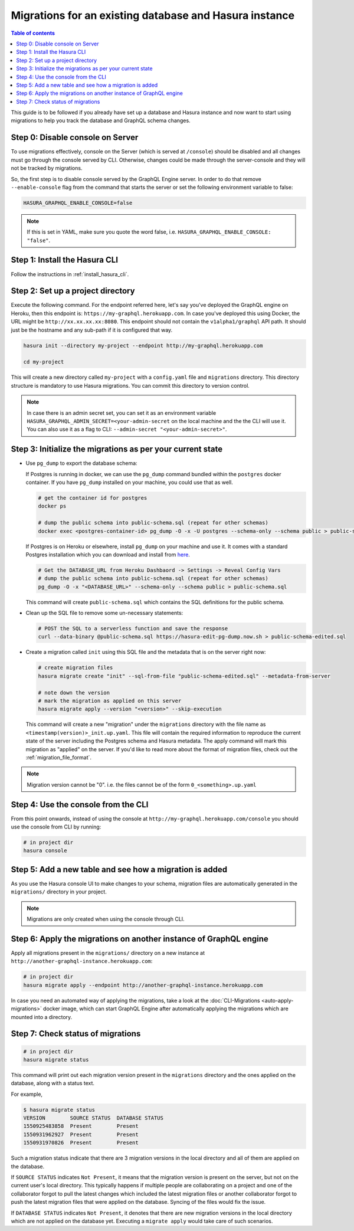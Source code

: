 Migrations for an existing database and Hasura instance
=======================================================

.. contents:: Table of contents
  :backlinks: none
  :depth: 1
  :local:

This guide is to be followed if you already have set up a database and Hasura
instance and now want to start using migrations to help you track the database
and GraphQL schema changes.

Step 0: Disable console on Server
---------------------------------

To use migrations effectively, console on the Server (which is served at
``/console``) should be disabled and all changes must go through the console
served by CLI. Otherwise, changes could be made through the server-console and
they will not be tracked by migrations.

So, the first step is to disable console served by the GraphQL Engine server. In
order to do that remove ``--enable-console`` flag from the command that starts
the server or set the following environment variable to false:

.. code-block:: bash

   HASURA_GRAPHQL_ENABLE_CONSOLE=false

.. note::

   If this is set in YAML, make sure you quote the word false, i.e.
   ``HASURA_GRAPHQL_ENABLE_CONSOLE: "false"``.

Step 1: Install the Hasura CLI
------------------------------

Follow the instructions in :ref:`install_hasura_cli`.

Step 2: Set up a project directory
----------------------------------

Execute the following command. For the endpoint referred here, let's say you've
deployed the GraphQL engine on Heroku, then this endpoint is:
``https://my-graphql.herokuapp.com``. In case you've deployed this using Docker,
the URL might be ``http://xx.xx.xx.xx:8080``. This endpoint should not contain
the ``v1alpha1/graphql`` API path. It should just be the hostname and any
sub-path if it is configured that way. 

.. code-block:: bash

  hasura init --directory my-project --endpoint http://my-graphql.herokuapp.com

  cd my-project

This will create a new directory called ``my-project`` with a ``config.yaml``
file and ``migrations`` directory. This directory structure is mandatory to use
Hasura migrations. You can commit this directory to version control.

.. note::

   In case there is an admin secret set, you can set it as an environment
   variable ``HASURA_GRAPHQL_ADMIN_SECRET=<your-admin-secret`` on the local
   machine and the the CLI will use it. You can also use it as a flag to CLI:
   ``--admin-secret "<your-admin-secret>"``.

Step 3: Initialize the migrations as per your current state
-----------------------------------------------------------

- Use ``pg_dump`` to export the database schema:

  If Postgres is running in docker, we can use the ``pg_dump``
  command bundled within the ``postgres`` docker container. If you have
  ``pg_dump`` installed on your machine, you could use that as well.

  .. code-block:: bash

     # get the container id for postgres
     docker ps

     # dump the public schema into public-schema.sql (repeat for other schemas)
     docker exec <postgres-container-id> pg_dump -O -x -U postgres --schema-only --schema public > public-schema.sql

  If Postgres is on Heroku or elsewhere, install ``pg_dump`` on your machine and
  use it. It comes with a standard Postgres installation which you can download
  and install from `here <https://www.postgresql.org/download/>`__.

  .. code-block:: bash

     # Get the DATABASE_URL from Heroku Dashbaord -> Settings -> Reveal Config Vars
     # dump the public schema into public-schema.sql (repeat for other schemas)
     pg_dump -O -x "<DATABASE_URL>" --schema-only --schema public > public-schema.sql

  This command will create ``public-schema.sql`` which contains the SQL
  definitions for the public schema.

- Clean up the SQL file to remove some un-necessary statements:

  .. code-block:: bash

     # POST the SQL to a serverless function and save the response
     curl --data-binary @public-schema.sql https://hasura-edit-pg-dump.now.sh > public-schema-edited.sql

- Create a migration called ``init`` using this SQL file and the metadata that
  is on the server right now:

  .. code-block:: bash

     # create migration files
     hasura migrate create "init" --sql-from-file "public-schema-edited.sql" --metadata-from-server

     # note down the version
     # mark the migration as applied on this server
     hasura migrate apply --version "<version>" --skip-execution

  This command will create a new "migration" under the ``migrations`` directory
  with the file name as ``<timestamp(version)>_init.up.yaml``. This file will
  contain the required information to reproduce the current state of the server
  including the Postgres schema and Hasura metadata. The apply command will mark
  this migration as "applied" on the server. If you'd like to read more about
  the format of migration files, check out the :ref:`migration_file_format`.

.. note::

  Migration version cannot be "0". i.e. the files cannot be of the form ``0_<something>.up.yaml``

Step 4: Use the console from the CLI
------------------------------------

From this point onwards, instead of using the console at
``http://my-graphql.herokuapp.com/console`` you should use the console from CLI
by running:

.. code-block:: bash

   # in project dir
   hasura console

Step 5: Add a new table and see how a migration is added
--------------------------------------------------------

As you use the Hasura console UI to make changes to your schema, migration files are automatically generated
in the ``migrations/`` directory in your project.

.. note::

   Migrations are only created when using the console through CLI.

Step 6: Apply the migrations on another instance of GraphQL engine
------------------------------------------------------------------

Apply all migrations present in the ``migrations/`` directory on a new
instance at ``http://another-graphql-instance.herokuapp.com``:

.. code-block:: bash

   # in project dir
   hasura migrate apply --endpoint http://another-graphql-instance.herokuapp.com

In case you need an automated way of applying the migrations, take a look at the
:doc:`CLI-Migrations <auto-apply-migrations>` docker image, which can start
GraphQL Engine after automatically applying the migrations which are
mounted into a directory.  

Step 7: Check status of migrations
----------------------------------

.. code-block:: bash

   # in project dir
   hasura migrate status

This command will print out each migration version present in the ``migrations``
directory and the ones applied on the database, along with a status text.

For example,

.. code-block:: bash

   $ hasura migrate status
   VERSION        SOURCE STATUS  DATABASE STATUS
   1550925483858  Present        Present
   1550931962927  Present        Present
   1550931970826  Present        Present

Such a migration status indicate that there are 3 migration versions in the
local directory and all of them are applied on the database.

If ``SOURCE STATUS`` indicates ``Not Present``, it means that the migration
version is present on the server, but not on the current user's local directory.
This typically happens if multiple people are collaborating on a project and one
of the collaborator forgot to pull the latest changes which included the latest
migration files or another collaborator forgot to push the latest migration
files that were applied on the database. Syncing of the files would fix the
issue.

If ``DATABASE STATUS`` indicates ``Not Present``, it denotes that there are new
migration versions in the local directory which are not applied on the database
yet. Executing a ``migrate apply`` would take care of such scenarios.
